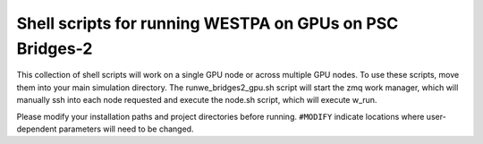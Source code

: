 Shell scripts for running WESTPA on GPUs on PSC Bridges-2
---------------------------------------------------------

This collection of shell scripts will work on a single GPU node or across multiple GPU nodes. To use these scripts, move them into your main simulation directory. The runwe_bridges2_gpu.sh script will start the zmq work manager, which will manually ssh into each node requested and execute the node.sh script, which will execute w_run.  

Please modify your installation paths and project directories before running. ``#MODIFY`` indicate locations where user-dependent parameters will need to be changed.
